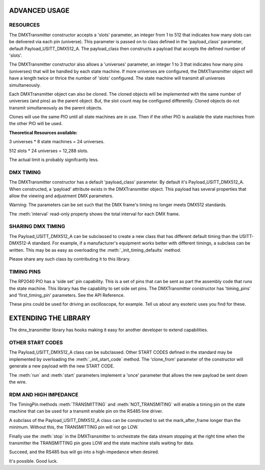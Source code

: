 ADVANCED USAGE
==============

RESOURCES
---------

The DMXTransmitter constructor accepts a 'slots' parameter, an integer from
1 to 512 that indicates how many slots can be delivered via each pin
(universe). This parameter is passed on to class defined in the
'payload_class' parameter, default Payload_USITT_DMX512_A. The payload_class
then constructs a payload that accepts the defined number of 'slots'.

The DMXTransmitter constructor also allows a 'universes' parameter, an integer
1 to 3 that indicates how many pins (universes) that will be handled by each
state machine. If more universes are configured, the DMXTransmitter object
will have a length twice or thrice the number of 'slots' configured. The state
machine will transmit all universes simultaneously.

Each DMXTransmitter object can also be cloned. The cloned objects will be
implemented with the same number of universes (and pins) as the parent object.
But, the slot count may be configured differently. Cloned objects do not
transmit simultaneously as the parent objects.

Clones will use the same PIO until all state machines are in use. Then if the
other PIO is available the state machines from the other PIO will be used.

**Theoretical Resources available:**

3 universes * 8 state machines = 24 universes.

512 slots * 24 universes = 12,288 slots.

The actual limit is probably signifcantly less.


DMX TIMING
----------

The DMXTransmitter constructor has a default 'payload_class' parameter. By
default it's Payload_USITT_DMX512_A. When constructed, a 'payload' attribute
exists in the DMXTransmitter object. This payload has several properties
that allow the viewing and adjustment DMX parameters.

Warning: The parameters can be set such that the DMX frame's timing no longer
meets DMX512 standards.

The :meth:`interval` read-only property shows the total interval for each
DMX frame.


SHARING DMX TIMING
------------------

The Payload_USITT_DMX512_A can be subclassed to create a new class that has
different default timing than the USITT-DMX512-A standard. For example, if
a manufacturer's equipment works better with different timings, a subclass
can be written. This may be as easy as overloading the
:meth:`_init_timing_defaults` method.

Please share any such class by contributing it to this library.


TIMING PINS
-----------

The RP2040 PIO has a 'side set' pin capability. This is a set of pins that can
be sent as part the assembly code that runs the state machine. This library
has the capability to set side set pins. The DMXTransmitter constructor
has 'timing_pins' and 'first_timing_pin' parameters. See the API Reference.

These pins could be used for driving an oscilloscope, for example. Tell us
about any esoteric uses you find for these.


EXTENDING THE LIBRARY
=====================

The dmx_transmitter library has hooks making it easy for another developer
to extend capabilities.

OTHER START CODES
-----------------

The Payload_USITT_DMX512_A class can be subclassed. Other START CODES defined
in the standard may be implemented by overloading the :meth:`_init_start_code`
method. The 'clone_from' parameter of the constructor will generate a new
payload with the new START CODE.

The :meth:`run` and :meth:`start` parameters implement a 'once' parameter
that allows the new payload be sent down the wire.

RDM AND HIGH IMPEDANCE
----------------------

The TimingPin methods :meth:`TRANSMITTING` and :meth:`NOT_TRANSMITING`
will enable a timing pin on the state machine that can be used for a
transmit enable pin on the RS485 line driver.

A subclass of the Payload_USITT_DMX512_A class can be constructed to set
the mark_after_frame longer than the minimum. Without this, the TRANSMITTING
pin will not go LOW.

Finally use the :meth:`stop` in the DMXTransmitter to orchestrate the data
stream stopping at the right time when the transmitter the TRANSMITTING pin
goes LOW and the state machine stalls waiting for data.

Succeed, and the RS485 bus will go into a high-impedance when desired.

It's possible. Good luck.
